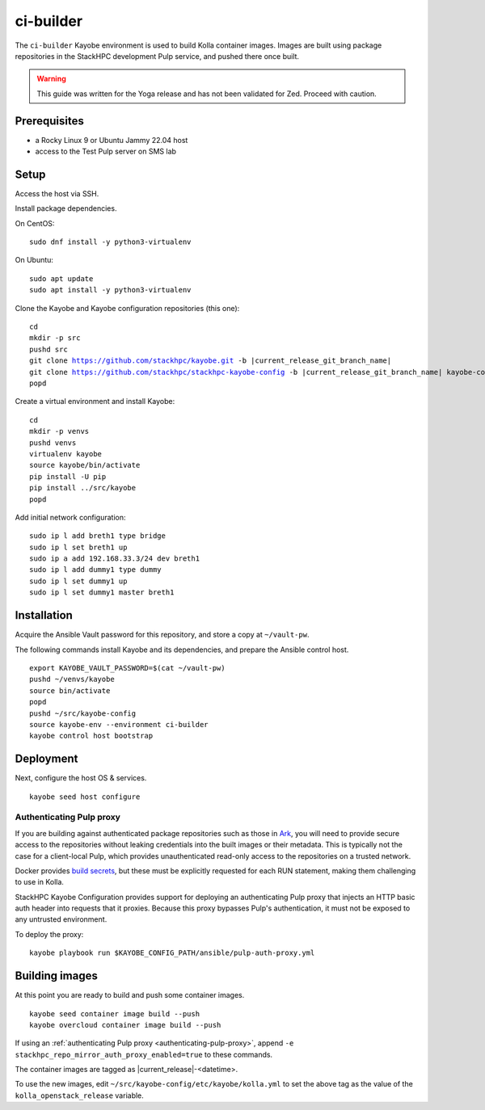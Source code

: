 ==========
ci-builder
==========

The ``ci-builder`` Kayobe environment is used to build Kolla container images.
Images are built using package repositories in the StackHPC development Pulp
service, and pushed there once built.

.. warning::

    This guide was written for the Yoga release and has not been validated for
    Zed. Proceed with caution.


Prerequisites
=============

* a Rocky Linux 9 or Ubuntu Jammy 22.04 host
* access to the Test Pulp server on SMS lab

Setup
=====

Access the host via SSH.

Install package dependencies.

On CentOS:

.. parsed-literal::

   sudo dnf install -y python3-virtualenv

On Ubuntu:

.. parsed-literal::

   sudo apt update
   sudo apt install -y python3-virtualenv

Clone the Kayobe and Kayobe configuration repositories (this one):

.. parsed-literal::

   cd
   mkdir -p src
   pushd src
   git clone https://github.com/stackhpc/kayobe.git -b |current_release_git_branch_name|
   git clone https://github.com/stackhpc/stackhpc-kayobe-config -b |current_release_git_branch_name| kayobe-config
   popd

Create a virtual environment and install Kayobe:

.. parsed-literal::

   cd
   mkdir -p venvs
   pushd venvs
   virtualenv kayobe
   source kayobe/bin/activate
   pip install -U pip
   pip install ../src/kayobe
   popd

Add initial network configuration:

.. parsed-literal::

   sudo ip l add breth1 type bridge
   sudo ip l set breth1 up
   sudo ip a add 192.168.33.3/24 dev breth1
   sudo ip l add dummy1 type dummy
   sudo ip l set dummy1 up
   sudo ip l set dummy1 master breth1

Installation
============

Acquire the Ansible Vault password for this repository, and store a copy at
``~/vault-pw``.

The following commands install Kayobe and its dependencies, and prepare the
Ansible control host.

.. parsed-literal::

   export KAYOBE_VAULT_PASSWORD=$(cat ~/vault-pw)
   pushd ~/venvs/kayobe
   source bin/activate
   popd
   pushd ~/src/kayobe-config
   source kayobe-env --environment ci-builder
   kayobe control host bootstrap

Deployment
==========

Next, configure the host OS & services.

.. parsed-literal::

   kayobe seed host configure

.. _authenticating-pulp-proxy:

Authenticating Pulp proxy
-------------------------

If you are building against authenticated package repositories such as those in
`Ark <https://ark.stackhpc.com>`_, you will need to provide secure access to
the repositories without leaking credentials into the built images or their
metadata.  This is typically not the case for a client-local Pulp, which
provides unauthenticated read-only access to the repositories on a trusted
network.

Docker provides `build
secrets <https://docs.docker.com/build/building/secrets/>`_, but these must be
explicitly requested for each RUN statement, making them challenging to use in
Kolla.

StackHPC Kayobe Configuration provides support for deploying an authenticating
Pulp proxy that injects an HTTP basic auth header into requests that it
proxies. Because this proxy bypasses Pulp's authentication, it must not be
exposed to any untrusted environment.

To deploy the proxy:

.. parsed-literal::

   kayobe playbook run $KAYOBE_CONFIG_PATH/ansible/pulp-auth-proxy.yml

Building images
===============

At this point you are ready to build and push some container images.

.. parsed-literal::

   kayobe seed container image build --push
   kayobe overcloud container image build --push

If using an :ref:`authenticating Pulp proxy <authenticating-pulp-proxy>`,
append ``-e stackhpc_repo_mirror_auth_proxy_enabled=true`` to these commands.

The container images are tagged as |current_release|-<datetime>.

To use the new images, edit
``~/src/kayobe-config/etc/kayobe/kolla.yml`` to set the above
tag as the value of the ``kolla_openstack_release`` variable.
